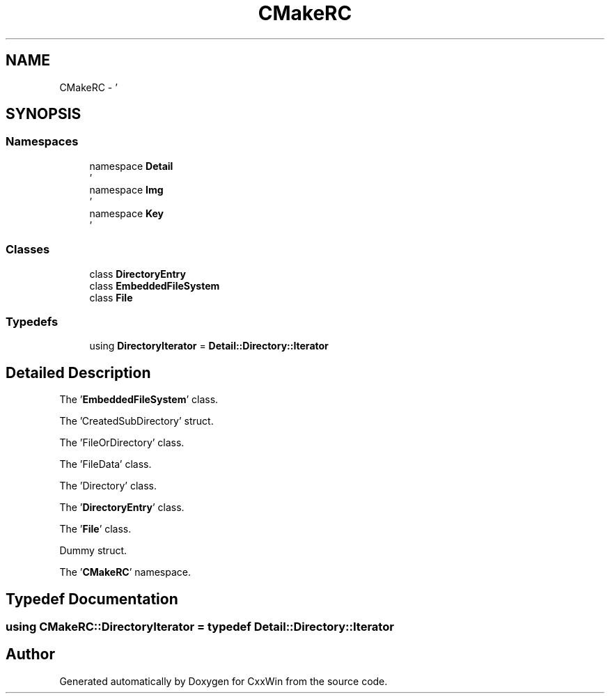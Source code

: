 .TH "CMakeRC" 3Version 1.0.1" "CxxWin" \" -*- nroff -*-
.ad l
.nh
.SH NAME
CMakeRC \- '  

.SH SYNOPSIS
.br
.PP
.SS "Namespaces"

.in +1c
.ti -1c
.RI "namespace \fBDetail\fP"
.br
.RI "' "
.ti -1c
.RI "namespace \fBImg\fP"
.br
.RI "' "
.ti -1c
.RI "namespace \fBKey\fP"
.br
.RI "' "
.in -1c
.SS "Classes"

.in +1c
.ti -1c
.RI "class \fBDirectoryEntry\fP"
.br
.ti -1c
.RI "class \fBEmbeddedFileSystem\fP"
.br
.ti -1c
.RI "class \fBFile\fP"
.br
.in -1c
.SS "Typedefs"

.in +1c
.ti -1c
.RI "using \fBDirectoryIterator\fP = \fBDetail::Directory::Iterator\fP"
.br
.in -1c
.SH "Detailed Description"
.PP 
' 

The '\fBEmbeddedFileSystem\fP' class\&.
.PP
The 'CreatedSubDirectory' struct\&.
.PP
The 'FileOrDirectory' class\&.
.PP
The 'FileData' class\&.
.PP
The 'Directory' class\&.
.PP
The '\fBDirectoryEntry\fP' class\&.
.PP
The '\fBFile\fP' class\&.
.PP
Dummy struct\&.
.PP
The '\fBCMakeRC\fP' namespace\&.
.SH "Typedef Documentation"
.PP 
.SS "using \fBCMakeRC::DirectoryIterator\fP = typedef \fBDetail::Directory::Iterator\fP"

.SH "Author"
.PP 
Generated automatically by Doxygen for CxxWin from the source code\&.

